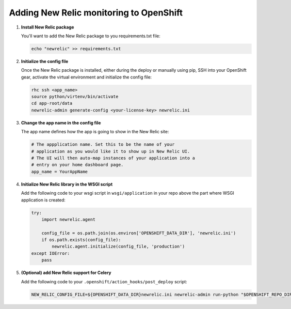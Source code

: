 ****************************************
Adding New Relic monitoring to OpenShift
****************************************

1. **Install New Relic package**
   
   You'll want to add the New Relic package to you requirements.txt file:

   .. code-block:: sh
   
       echo "newrelic" >> requirements.txt
   
2. **Initialize the config file**
   
   Once the New Relic package is installed, either during the deploy or manually using pip, 
   SSH into your OpenShift gear, activate the virtual environment and initialize the config file:

   .. code-block:: sh
   
       rhc ssh <app_name>
       source python/virtenv/bin/activate
       cd app-root/data
       newrelic-admin generate-config <your-license-key> newrelic.ini

3. **Change the app name in the config file**
   
   The app name defines how the app is going to show in the New Relic site:

   .. code-block:: ini
   
        # The appplication name. Set this to be the name of your
        # application as you would like it to show up in New Relic UI.
        # The UI will then auto-map instances of your application into a
        # entry on your home dashboard page.
        app_name = YourAppName

4. **Initialize New Relic library in the WSGI script**
   
   Add the following code to your wsgi script in ``wsgi/application`` in your repo 
   above the part where WSGI application is created:

   .. code-block:: python
   
        try:
            import newrelic.agent

            config_file = os.path.join(os.environ['OPENSHIFT_DATA_DIR'], 'newrelic.ini')
            if os.path.exists(config_file):
                newrelic.agent.initialize(config_file, 'production')
        except IOError:
            pass

5. **(Optional) add New Relic support for Celery**
   
   Add the following code to your ``.openshift/action_hooks/post_deploy`` script:

   .. code-block:: sh
   
       NEW_RELIC_CONFIG_FILE=${OPENSHIFT_DATA_DIR}newrelic.ini newrelic-admin run-python "$OPENSHIFT_REPO_DIR"path-to-your-django-app/manage.py celeryd -l warning -B --autoscale=6,3 -s "$OPENSHIFT_DATA_DIR"celerybeat --settings=your-django-app.settings.production >> $OPENSHIFT_PYTHON_LOG_DIR/celery.log 2>&1 &
